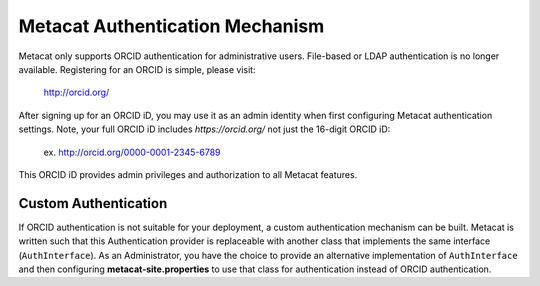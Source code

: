 Metacat Authentication Mechanism
================================

Metacat only supports ORCID authentication for administrative users. File-based or LDAP
authentication is no longer available. Registering for an ORCID is simple, please visit:
  http://orcid.org/

After signing up for an ORCID iD, you may use it as an admin identity when first configuring Metacat
authentication settings. Note, your full ORCID iD includes `https://orcid.org/` not just the 16-digit
ORCID iD:
  ex. http://orcid.org/0000-0001-2345-6789

This ORCID iD provides admin privileges and authorization to all Metacat features.

Custom Authentication
.....................
If ORCID authentication is not suitable for your deployment, a custom authentication mechanism
can be built. Metacat is written such that this Authentication provider is replaceable with
another class that implements the same interface (``AuthInterface``). As an Administrator, you have
the choice to provide an alternative implementation of ``AuthInterface`` and then configuring
**metacat-site.properties** to use that class for authentication instead of ORCID authentication.
